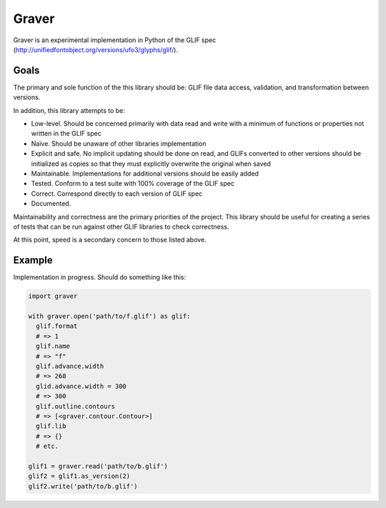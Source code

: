 ======
Graver
======

Graver is an experimental implementation in Python of the GLIF spec (http://unifiedfontobject.org/versions/ufo3/glyphs/glif/).

Goals
=====

The primary and sole function of the this library should be: GLIF file data access, validation, and transformation between versions.

In addition, this library attempts to be:

* Low-level. Should be concerned primarily with data read and write with a minimum of functions or properties not written in the GLIF spec
* Naïve. Should be unaware of other libraries implementation
* Explicit and safe. No implicit updating should be done on read, and GLIFs converted to other versions should be initialized as copies so that they must explicitly overwrite the original when saved
* Maintainable. Implementations for additional versions should be easily added
* Tested. Conform to a test suite with 100% coverage of the GLIF spec
* Correct. Correspond directly to each version of GLIF spec
* Documented.

Maintainability and correctness are the primary priorities of the project. This library should be useful for creating a series of tests that can be run against other GLIF libraries to check correctness.

At this point, speed is a secondary concern to those listed above.

Example
=======

Implementation in progress. Should do something like this:

.. code-block:: python

  import graver

  with graver.open('path/to/f.glif') as glif:
    glif.format
    # => 1
    glif.name
    # => "f"
    glif.advance.width
    # => 268
    glid.advance.width = 300
    # => 300
    glif.outline.contours
    # => [<graver.contour.Contour>]
    glif.lib
    # => {}
    # etc.

  glif1 = graver.read('path/to/b.glif')
  glif2 = glif1.as_version(2)
  glif2.write('path/to/b.glif')
